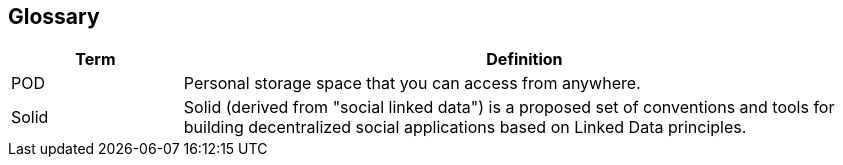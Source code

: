 [[section-glossary]]
== Glossary



[role="arc42help"]
[options="header",cols="1,4"]
|===
| Term | Definition
| POD | Personal storage space that you can access from anywhere.
| Solid | Solid (derived from "social linked data") is a proposed set of conventions and tools for building decentralized social applications based on Linked Data principles. 
|===
